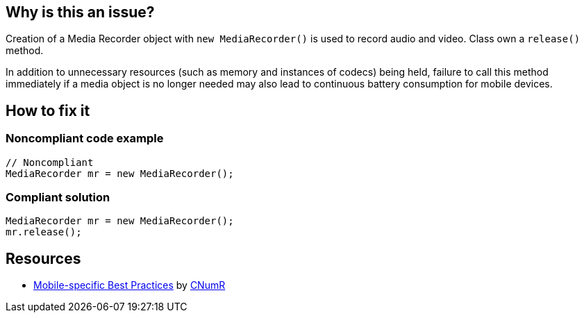 :!sectids:

== Why is this an issue?

Creation of a Media Recorder object with `new MediaRecorder()` is used to record audio and video. Class own a `release()` method.

In addition to unnecessary resources (such as memory and instances of codecs) being held, failure to call this method immediately if a media object is no longer needed may also lead to continuous battery consumption for mobile devices.

== How to fix it
=== Noncompliant code example

```java
// Noncompliant
MediaRecorder mr = new MediaRecorder();
```

=== Compliant solution

```java
MediaRecorder mr = new MediaRecorder();
mr.release();
```

== Resources

- https://github.com/cnumr/best-practices-mobile[Mobile-specific Best Practices] by https://collectif.greenit.fr/index_en.html[CNumR]
